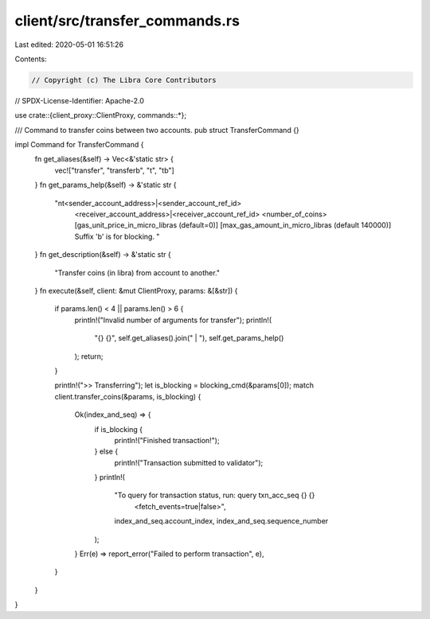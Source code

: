 client/src/transfer_commands.rs
===============================

Last edited: 2020-05-01 16:51:26

Contents:

.. code-block:: rs

    // Copyright (c) The Libra Core Contributors
// SPDX-License-Identifier: Apache-2.0

use crate::{client_proxy::ClientProxy, commands::*};

/// Command to transfer coins between two accounts.
pub struct TransferCommand {}

impl Command for TransferCommand {
    fn get_aliases(&self) -> Vec<&'static str> {
        vec!["transfer", "transferb", "t", "tb"]
    }
    fn get_params_help(&self) -> &'static str {
        "\n\t<sender_account_address>|<sender_account_ref_id> \
         <receiver_account_address>|<receiver_account_ref_id> <number_of_coins> \
         [gas_unit_price_in_micro_libras (default=0)] [max_gas_amount_in_micro_libras (default 140000)] \
         Suffix 'b' is for blocking. "
    }
    fn get_description(&self) -> &'static str {
        "Transfer coins (in libra) from account to another."
    }
    fn execute(&self, client: &mut ClientProxy, params: &[&str]) {
        if params.len() < 4 || params.len() > 6 {
            println!("Invalid number of arguments for transfer");
            println!(
                "{} {}",
                self.get_aliases().join(" | "),
                self.get_params_help()
            );
            return;
        }

        println!(">> Transferring");
        let is_blocking = blocking_cmd(&params[0]);
        match client.transfer_coins(&params, is_blocking) {
            Ok(index_and_seq) => {
                if is_blocking {
                    println!("Finished transaction!");
                } else {
                    println!("Transaction submitted to validator");
                }
                println!(
                    "To query for transaction status, run: query txn_acc_seq {} {} \
                     <fetch_events=true|false>",
                    index_and_seq.account_index, index_and_seq.sequence_number
                );
            }
            Err(e) => report_error("Failed to perform transaction", e),
        }
    }
}


